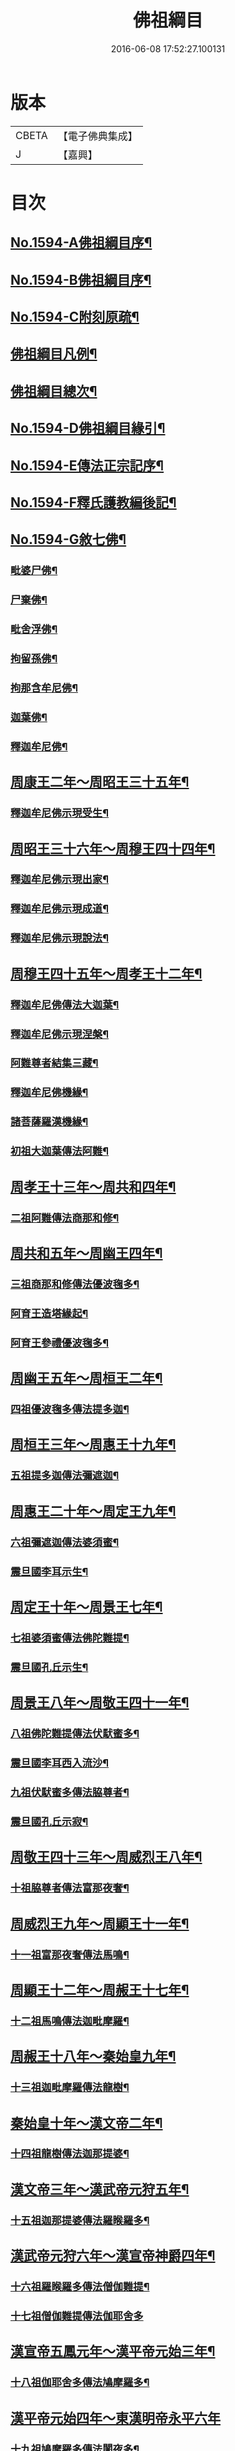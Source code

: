 #+TITLE: 佛祖綱目 
#+DATE: 2016-06-08 17:52:27.100131

* 版本
 |     CBETA|【電子佛典集成】|
 |         J|【嘉興】    |

* 目次
** [[file:KR6r0103_001.txt::001-0555a1][No.1594-A佛祖綱目序¶]]
** [[file:KR6r0103_001.txt::001-0555b17][No.1594-B佛祖綱目序¶]]
** [[file:KR6r0103_001.txt::001-0556a3][No.1594-C附刻原疏¶]]
** [[file:KR6r0103_001.txt::001-0556c2][佛祖綱目凡例¶]]
** [[file:KR6r0103_001.txt::001-0557c2][佛祖綱目總次¶]]
** [[file:KR6r0103_001.txt::001-0558a1][No.1594-D佛祖綱目緣引¶]]
** [[file:KR6r0103_001.txt::001-0558b1][No.1594-E傳法正宗記序¶]]
** [[file:KR6r0103_001.txt::001-0558c18][No.1594-F釋氏護教編後記¶]]
** [[file:KR6r0103_001.txt::001-0560b1][No.1594-G敘七佛¶]]
*** [[file:KR6r0103_001.txt::001-0560b7][毗婆尸佛¶]]
*** [[file:KR6r0103_001.txt::001-0560b14][尸棄佛¶]]
*** [[file:KR6r0103_001.txt::001-0560b20][毗舍浮佛¶]]
*** [[file:KR6r0103_001.txt::001-0560c6][拘留孫佛¶]]
*** [[file:KR6r0103_001.txt::001-0560c12][拘那含牟尼佛¶]]
*** [[file:KR6r0103_001.txt::001-0560c18][迦葉佛¶]]
*** [[file:KR6r0103_001.txt::001-0560c24][釋迦牟尼佛¶]]
** [[file:KR6r0103_001.txt::001-0561b4][周康王二年～周昭王三十五年¶]]
*** [[file:KR6r0103_001.txt::001-0561b12][釋迦牟尼佛示現受生¶]]
** [[file:KR6r0103_002.txt::002-0562a18][周昭王三十六年～周穆王四十四年¶]]
*** [[file:KR6r0103_002.txt::002-0562a19][釋迦牟尼佛示現出家¶]]
*** [[file:KR6r0103_002.txt::002-0563a11][釋迦牟尼佛示現成道¶]]
*** [[file:KR6r0103_002.txt::002-0563b2][釋迦牟尼佛示現說法¶]]
** [[file:KR6r0103_003.txt::003-0565b4][周穆王四十五年～周孝王十二年¶]]
*** [[file:KR6r0103_003.txt::003-0565b8][釋迦牟尼佛傳法大迦葉¶]]
*** [[file:KR6r0103_003.txt::003-0565b18][釋迦牟尼佛示現涅槃¶]]
*** [[file:KR6r0103_003.txt::003-0566a13][阿難尊者結集三藏¶]]
*** [[file:KR6r0103_003.txt::003-0566b9][釋迦牟尼佛機緣¶]]
*** [[file:KR6r0103_003.txt::003-0568b5][諸菩薩羅漢機緣¶]]
*** [[file:KR6r0103_003.txt::003-0569b2][初祖大迦葉傳法阿難¶]]
** [[file:KR6r0103_004.txt::004-0569c9][周孝王十三年～周共和四年¶]]
*** [[file:KR6r0103_004.txt::004-0569c10][二祖阿難傳法商那和修¶]]
** [[file:KR6r0103_005.txt::005-0570c4][周共和五年～周幽王四年¶]]
*** [[file:KR6r0103_005.txt::005-0570c5][三祖商那和修傳法優波毱多¶]]
*** [[file:KR6r0103_005.txt::005-0571a14][阿育王造塔緣起¶]]
*** [[file:KR6r0103_005.txt::005-0571c20][阿育王參禮優波毱多¶]]
** [[file:KR6r0103_006.txt::006-0572b4][周幽王五年～周桓王二年¶]]
*** [[file:KR6r0103_006.txt::006-0572b5][四祖優波毱多傳法提多迦¶]]
** [[file:KR6r0103_007.txt::007-0573a5][周桓王三年～周惠王十九年¶]]
*** [[file:KR6r0103_007.txt::007-0573a9][五祖提多迦傳法彌遮迦¶]]
** [[file:KR6r0103_008.txt::008-0573b16][周惠王二十年～周定王九年¶]]
*** [[file:KR6r0103_008.txt::008-0573b17][六祖彌遮迦傳法婆須蜜¶]]
*** [[file:KR6r0103_008.txt::008-0573c19][震旦國李耳示生¶]]
** [[file:KR6r0103_009.txt::009-0574a6][周定王十年～周景王七年¶]]
*** [[file:KR6r0103_009.txt::009-0574a7][七祖婆須蜜傳法佛陀難提¶]]
*** [[file:KR6r0103_009.txt::009-0574b4][震旦國孔丘示生¶]]
** [[file:KR6r0103_010.txt::010-0574b19][周景王八年～周敬王四十一年¶]]
*** [[file:KR6r0103_010.txt::010-0574b20][八祖佛陀難提傳法伏䭾蜜多¶]]
*** [[file:KR6r0103_010.txt::010-0574c21][震旦國李耳西入流沙¶]]
*** [[file:KR6r0103_010.txt::010-0575a5][九祖伏䭾蜜多傳法脇尊者¶]]
*** [[file:KR6r0103_010.txt::010-0575a16][震旦國孔丘示寂¶]]
** [[file:KR6r0103_011.txt::011-0575c6][周敬王四十三年～周威烈王八年¶]]
*** [[file:KR6r0103_011.txt::011-0575c7][十祖脇尊者傳法富那夜奢¶]]
** [[file:KR6r0103_012.txt::012-0576b4][周威烈王九年～周顯王十一年¶]]
*** [[file:KR6r0103_012.txt::012-0576b5][十一祖富那夜奢傳法馬鳴¶]]
** [[file:KR6r0103_013.txt::013-0576c13][周顯王十二年～周赧王十七年¶]]
*** [[file:KR6r0103_013.txt::013-0576c14][十二祖馬鳴傳法迦毗摩羅¶]]
** [[file:KR6r0103_014.txt::014-0577b4][周赧王十八年～秦始皇九年¶]]
*** [[file:KR6r0103_014.txt::014-0577b7][十三祖迦毗摩羅傳法龍樹¶]]
** [[file:KR6r0103_015.txt::015-0578a17][秦始皇十年～漢文帝二年¶]]
*** [[file:KR6r0103_015.txt::015-0578b4][十四祖龍樹傳法迦那提婆¶]]
** [[file:KR6r0103_016.txt::016-0578c13][漢文帝三年～漢武帝元狩五年¶]]
*** [[file:KR6r0103_016.txt::016-0578c14][十五祖迦那提婆傳法羅睺羅多¶]]
** [[file:KR6r0103_017.txt::017-0579c4][漢武帝元狩六年～漢宣帝神爵四年¶]]
*** [[file:KR6r0103_017.txt::017-0579c5][十六祖羅睺羅多傳法僧伽難提¶]]
*** [[file:KR6r0103_017.txt::017-0580a24][十七祖僧伽難提傳法伽耶舍多]]
** [[file:KR6r0103_018.txt::018-0580c9][漢宣帝五鳳元年～漢平帝元始三年¶]]
*** [[file:KR6r0103_018.txt::018-0580c15][十八祖伽耶舍多傳法鳩摩羅多¶]]
** [[file:KR6r0103_019.txt::019-0581a18][漢平帝元始四年～東漢明帝永平六年]]
*** [[file:KR6r0103_019.txt::019-0581b2][十九祖鳩摩羅多傳法闍夜多¶]]
** [[file:KR6r0103_020.txt::020-0582a7][漢明帝永平七年～漢安帝延光二年¶]]
*** [[file:KR6r0103_020.txt::020-0582a9][天竺沙門攝摩騰竺法蘭至洛陽¶]]
*** [[file:KR6r0103_020.txt::020-0582b23][二十祖闍夜多傳法婆修盤頭¶]]
*** [[file:KR6r0103_020.txt::020-0583a3][二十一祖婆修盤頭傳法摩拏羅¶]]
** [[file:KR6r0103_021.txt::021-0583b12][漢安帝延光三年～漢靈帝光和六年¶]]
*** [[file:KR6r0103_021.txt::021-0583c8][二十二祖摩拏羅傳法[鴳-女+隹]勒那¶]]
** [[file:KR6r0103_022.txt::022-0584b4][漢靈帝中平元年～漢後主延熈六年。魏正始四年。吳赤烏六年¶]]
*** [[file:KR6r0103_022.txt::022-0584b16][二十三祖[鴳-女+隹]勒那傳法師子比丘¶]]
*** [[file:KR6r0103_022.txt::022-0585a8][三藏康僧會行化至吳¶]]
** [[file:KR6r0103_023.txt::023-0585b9][漢後主延熈七年。魏正始五年。吳赤烏七年～晉惠帝大安二年¶]]
*** [[file:KR6r0103_023.txt::023-0585b13][二十四祖師子比丘傳法婆舍斯多¶]]
*** [[file:KR6r0103_023.txt::023-0586a10][二十四祖師子尊者示寂¶]]
*** [[file:KR6r0103_023.txt::023-0586a23][三藏僧會諫毀佛寺¶]]
** [[file:KR6r0103_024.txt::024-0586b20][晉惠帝永興元年～晉哀帝興寧元年¶]]
*** [[file:KR6r0103_024.txt::024-0586b21][天竺佛圖澄至洛陽¶]]
*** [[file:KR6r0103_024.txt::024-0586b38][二十五祖婆舍斯多傳法不如蜜多¶]]
*** [[file:KR6r0103_024.txt::024-0587b22][佛圖澄尊者入寂¶]]
** [[file:KR6r0103_025.txt::025-0588a4][晉哀帝興寧二年～宋文帝景平元年¶]]
*** [[file:KR6r0103_025.txt::025-0588a7][支遁法師隱居剡山¶]]
*** [[file:KR6r0103_025.txt::025-0588a19][道安法師至長安¶]]
*** [[file:KR6r0103_025.txt::025-0588b9][慧遠法師住廬山¶]]
*** [[file:KR6r0103_025.txt::025-0588c3][二十六祖不如蜜多傳法般若多羅¶]]
*** [[file:KR6r0103_025.txt::025-0589a10][道安法師入寂¶]]
*** [[file:KR6r0103_025.txt::025-0589a21][慧遠法師結蓮社¶]]
*** [[file:KR6r0103_025.txt::025-0589c4][鳩摩羅什法師至長安¶]]
*** [[file:KR6r0103_025.txt::025-0590a3][慧遠法師著法性等論¶]]
*** [[file:KR6r0103_025.txt::025-0590a17][天竺佛䭾䟦陀至關中¶]]
*** [[file:KR6r0103_025.txt::025-0590b10][天竺佛陀耶舍至關中¶]]
*** [[file:KR6r0103_025.txt::025-0590b23][陶潛居士謁慧遠大師¶]]
*** [[file:KR6r0103_025.txt::025-0590c7][遺民居士劉程之示生淨土¶]]
*** [[file:KR6r0103_025.txt::025-0591b7][慧持法師入寂¶]]
*** [[file:KR6r0103_025.txt::025-0591b13][鳩摩羅什法師示寂¶]]
*** [[file:KR6r0103_025.txt::025-0591c6][慧永法師往生淨土¶]]
*** [[file:KR6r0103_025.txt::025-0591c13][慧遠法師示生淨土¶]]
** [[file:KR6r0103_026.txt::026-0592a13][宋文帝元嘉元年～齊武帝永明元年¶]]
*** [[file:KR6r0103_026.txt::026-0592a15][曇順法師往生淨土¶]]
*** [[file:KR6r0103_026.txt::026-0592a18][杯渡尊者入寂¶]]
*** [[file:KR6r0103_026.txt::026-0593a24][天竺求那䟦摩至金陵]]
*** [[file:KR6r0103_026.txt::026-0593b19][道生法師至金陵¶]]
*** [[file:KR6r0103_026.txt::026-0593c9][道生法師入寂¶]]
*** [[file:KR6r0103_026.txt::026-0593c13][道昺法師往生淨土¶]]
*** [[file:KR6r0103_026.txt::026-0593c17][僧叡法師往生淨土¶]]
*** [[file:KR6r0103_026.txt::026-0593c22][玄高法師入寂¶]]
*** [[file:KR6r0103_026.txt::026-0594a16][二十七祖般若多羅傳法菩提達磨¶]]
*** [[file:KR6r0103_026.txt::026-0594b22][二十八祖菩提達磨說法南印度¶]]
** [[file:KR6r0103_027.txt::027-0595b15][齊武帝永明二年～梁武帝大同九年¶]]
*** [[file:KR6r0103_027.txt::027-0595b17][寶誌大士說法王宮¶]]
*** [[file:KR6r0103_027.txt::027-0596a3][寶誌大士示寂¶]]
*** [[file:KR6r0103_027.txt::027-0596c6][慧約法師說戒王宮¶]]
*** [[file:KR6r0103_027.txt::027-0596c14][傅大士隱居雙林¶]]
*** [[file:KR6r0103_027.txt::027-0597a2][二十八祖菩提達磨至震旦國¶]]
*** [[file:KR6r0103_027.txt::027-0597c11][菩提達磨至金陵¶]]
*** [[file:KR6r0103_027.txt::027-0597c19][千歲寶掌和尚參菩提達磨¶]]
*** [[file:KR6r0103_027.txt::027-0598a4][初祖菩提達磨至少林¶]]
*** [[file:KR6r0103_027.txt::027-0598a8][初祖菩提達磨傳法慧可¶]]
*** [[file:KR6r0103_027.txt::027-0598b7][傅大士設大會¶]]
*** [[file:KR6r0103_027.txt::027-0598b13][初祖菩提達磨示寂¶]]
*** [[file:KR6r0103_027.txt::027-0599a16][梁武帝問道傅大士¶]]
*** [[file:KR6r0103_027.txt::027-0599a21][梁慧約法師入寂¶]]
*** [[file:KR6r0103_027.txt::027-0599b3][傅大士說法王宮¶]]
*** [[file:KR6r0103_027.txt::027-0599b13][曇鸞法師往生淨土¶]]
** [[file:KR6r0103_028.txt::028-0599c4][梁武帝大同十年～隋文帝仁壽三年¶]]
*** [[file:KR6r0103_028.txt::028-0599c9][傅大士設大法會¶]]
*** [[file:KR6r0103_028.txt::028-0600b7][慧聞大師發明心觀¶]]
*** [[file:KR6r0103_028.txt::028-0600b10][傅大士供養三寶¶]]
*** [[file:KR6r0103_028.txt::028-0600b14][慧思參慧聞大師¶]]
*** [[file:KR6r0103_028.txt::028-0600c13][智覬參慧思大師¶]]
*** [[file:KR6r0103_028.txt::028-0601a3][二祖慧可傳法僧璨¶]]
*** [[file:KR6r0103_028.txt::028-0601b23][慧思大師住南嶽¶]]
*** [[file:KR6r0103_028.txt::028-0601c23][善慧傅大士示寂¶]]
*** [[file:KR6r0103_028.txt::028-0602a19][三祖僧璨隱皖公山¶]]
*** [[file:KR6r0103_028.txt::028-0602a24][靜藹法師隱太乙山¶]]
*** [[file:KR6r0103_028.txt::028-0602b12][智覬大師隱天台山¶]]
*** [[file:KR6r0103_028.txt::028-0602c2][慧思大師入寂¶]]
*** [[file:KR6r0103_028.txt::028-0602c11][開皇元年復興佛教¶]]
*** [[file:KR6r0103_028.txt::028-0603a4][灌頂參智覬大師¶]]
*** [[file:KR6r0103_028.txt::028-0603a9][道信參三祖僧璨¶]]
*** [[file:KR6r0103_028.txt::028-0603a16][二祖慧可示寂¶]]
*** [[file:KR6r0103_028.txt::028-0603b2][智覬大師說法玉泉¶]]
*** [[file:KR6r0103_028.txt::028-0603b16][智顗大師示寂¶]]
*** [[file:KR6r0103_028.txt::028-0603c3][三祖僧璨傳法道信¶]]
** [[file:KR6r0103_029.txt::029-0603c14][隋文帝仁壽四年～唐高宗龍朔三年¶]]
*** [[file:KR6r0103_029.txt::029-0603c17][三祖僧璨隱居羅浮山¶]]
*** [[file:KR6r0103_029.txt::029-0604b11][三祖僧璨示寂¶]]
*** [[file:KR6r0103_029.txt::029-0604b19][四祖道信開法破頭山¶]]
*** [[file:KR6r0103_029.txt::029-0604b24][道綽法師往生淨土¶]]
*** [[file:KR6r0103_029.txt::029-0604c23][四祖道信傳法法融¶]]
*** [[file:KR6r0103_029.txt::029-0605b20][灌頂法師往生淨土¶]]
*** [[file:KR6r0103_029.txt::029-0605c24][六祖惠能示生]]
*** [[file:KR6r0103_029.txt::029-0606a7][法順大師示寂¶]]
*** [[file:KR6r0103_029.txt::029-0606b2][法融禪師傳法智巖¶]]
*** [[file:KR6r0103_029.txt::029-0606b16][四祖道信傳法弘忍¶]]
*** [[file:KR6r0103_029.txt::029-0606c2][玄奘法師譯經¶]]
*** [[file:KR6r0103_029.txt::029-0607a7][善導大師演說淨土法門¶]]
*** [[file:KR6r0103_029.txt::029-0607a23][道宣律師還終南山¶]]
*** [[file:KR6r0103_029.txt::029-0607b6][四祖道信示寂¶]]
*** [[file:KR6r0103_029.txt::029-0607b12][法融禪師講大般若經¶]]
*** [[file:KR6r0103_029.txt::029-0608b5][慧寬大師示寂¶]]
*** [[file:KR6r0103_029.txt::029-0608b24][窺基法師參譯經論¶]]
*** [[file:KR6r0103_029.txt::029-0608c12][牛頭山法融禪師入寂¶]]
*** [[file:KR6r0103_029.txt::029-0608c18][千歲寶掌和尚入寂¶]]
*** [[file:KR6r0103_029.txt::029-0609a5][五祖弘忍傳法惠能¶]]
*** [[file:KR6r0103_029.txt::029-0609c9][善導大師示生淨土¶]]
** [[file:KR6r0103_030.txt::030-0610a4][唐高宗麟德元年～唐玄宗開元十一年¶]]
*** [[file:KR6r0103_030.txt::030-0610a5][慧安禪師隱終南山¶]]
*** [[file:KR6r0103_030.txt::030-0610b6][道宣律師入寂¶]]
*** [[file:KR6r0103_030.txt::030-0610b13][僧伽大士示現泗州¶]]
*** [[file:KR6r0103_030.txt::030-0610b19][萬回示現王宮¶]]
*** [[file:KR6r0103_030.txt::030-0610c5][台宗智威住軒轅¶]]
*** [[file:KR6r0103_030.txt::030-0610c11][五祖弘忍示寂¶]]
*** [[file:KR6r0103_030.txt::030-0610c14][六祖惠能示出世¶]]
*** [[file:KR6r0103_030.txt::030-0611b8][六祖惠能開法曹溪¶]]
*** [[file:KR6r0103_030.txt::030-0611b13][智巖禪師入寂¶]]
*** [[file:KR6r0103_030.txt::030-0611b17][法華智威入寂¶]]
*** [[file:KR6r0103_030.txt::030-0611b23][慧安禪師傳法元珪¶]]
*** [[file:KR6r0103_030.txt::030-0611c11][智隍參六祖惠能¶]]
*** [[file:KR6r0103_030.txt::030-0612b3][慧方禪師歸茅山¶]]
*** [[file:KR6r0103_030.txt::030-0612b8][懷讓禪師示出家¶]]
*** [[file:KR6r0103_030.txt::030-0612b17][仁儉禪師說法王宮¶]]
*** [[file:KR6r0103_030.txt::030-0612c3][實义難提譯大華嚴經¶]]
*** [[file:KR6r0103_030.txt::030-0613a2][六祖惠能傳法懷讓¶]]
*** [[file:KR6r0103_030.txt::030-0613a11][賢首法藏講新華嚴經¶]]
*** [[file:KR6r0103_030.txt::030-0613b6][牛頭山法持禪師入寂¶]]
*** [[file:KR6r0103_030.txt::030-0613b10][六祖惠能說法¶]]
*** [[file:KR6r0103_030.txt::030-0613c2][神秀禪師入寂¶]]
*** [[file:KR6r0103_030.txt::030-0614a6][元珪禪師為嵩神說法¶]]
*** [[file:KR6r0103_030.txt::030-0615a22][懷讓禪師開法南嶽¶]]
*** [[file:KR6r0103_030.txt::030-0615a24][六祖惠能示寂¶]]
*** [[file:KR6r0103_030.txt::030-0615c9][懷讓禪師傳法馬節道一¶]]
*** [[file:KR6r0103_030.txt::030-0617b21][嵩嶽元珪禪師入寂¶]]
*** [[file:KR6r0103_030.txt::030-0617b24][慧忠禪師住南陽白崖山¶]]
*** [[file:KR6r0103_030.txt::030-0617c7][法欽參玄素禪師¶]]
*** [[file:KR6r0103_030.txt::030-0617c20][馬祖道一闡化江西¶]]
** [[file:KR6r0103_031.txt::031-0618a5][唐玄宗開元十二年～唐德宗建中四年¶]]
*** [[file:KR6r0103_031.txt::031-0618a6][普寂禪師住唐興寺¶]]
*** [[file:KR6r0103_031.txt::031-0618a9][牛頭山智威禪師入寂¶]]
*** [[file:KR6r0103_031.txt::031-0618b6][普寂禪師入寂¶]]
*** [[file:KR6r0103_031.txt::031-0618b13][行思禪師傳法希遷¶]]
*** [[file:KR6r0103_031.txt::031-0618c5][青原行思禪師入寂¶]]
*** [[file:KR6r0103_031.txt::031-0618c7][懷玉法師往生淨土¶]]
*** [[file:KR6r0103_031.txt::031-0618c20][希遷禪師開法石頭¶]]
*** [[file:KR6r0103_031.txt::031-0619a10][楊庭光參本淨禪師¶]]
*** [[file:KR6r0103_031.txt::031-0619a21][本淨禪師說法內道場¶]]
*** [[file:KR6r0103_031.txt::031-0619b16][南嶽懷讓禪師示寂¶]]
*** [[file:KR6r0103_031.txt::031-0619b24][神會禪師著顯宗記¶]]
*** [[file:KR6r0103_031.txt::031-0620a9][[鴳-女+隹]林玄素禪師入寂¶]]
*** [[file:KR6r0103_031.txt::031-0620a15][左溪玄朗法師入寂¶]]
*** [[file:KR6r0103_031.txt::031-0620b15][崇慧住天柱山¶]]
*** [[file:KR6r0103_031.txt::031-0620b23][荷澤神會禪師入寂¶]]
*** [[file:KR6r0103_031.txt::031-0620c7][慧忠禪師說法千福寺¶]]
*** [[file:KR6r0103_031.txt::031-0620c12][希遷禪師著參同契¶]]
*** [[file:KR6r0103_031.txt::031-0621a8][慧忠國師為代宗說法¶]]
*** [[file:KR6r0103_031.txt::031-0621a24][無住禪師為杜鴻漸說法]]
*** [[file:KR6r0103_031.txt::031-0621c2][馬祖道一開法鍾陵¶]]
*** [[file:KR6r0103_031.txt::031-0622c13][徑山法欽禪師至京¶]]
*** [[file:KR6r0103_031.txt::031-0623b16][法欽禪師還徑山¶]]
*** [[file:KR6r0103_031.txt::031-0623c11][馬祖道一傳法道悟¶]]
*** [[file:KR6r0103_031.txt::031-0623c18][天然參馬祖道一¶]]
*** [[file:KR6r0103_031.txt::031-0624a24][法照大師往生淨土¶]]
*** [[file:KR6r0103_031.txt::031-0624b20][惟儼參希遷禪師¶]]
*** [[file:KR6r0103_031.txt::031-0624c22][惟儼還石頭¶]]
*** [[file:KR6r0103_031.txt::031-0625a19][馬祖道一傳法懷海¶]]
*** [[file:KR6r0103_031.txt::031-0625c19][馬祖道一傳法無業¶]]
** [[file:KR6r0103_032.txt::032-0626b4][唐德宗興元元年～唐武宗會昌三年¶]]
*** [[file:KR6r0103_032.txt::032-0626b5][懷海禪師開法百丈¶]]
*** [[file:KR6r0103_032.txt::032-0626b19][明瓚禪師說法衡嶽]]
*** [[file:KR6r0103_032.txt::032-0627a6][湛然法師入寂¶]]
*** [[file:KR6r0103_032.txt::032-0627a13][居士龐蘊參希遷禪師¶]]
*** [[file:KR6r0103_032.txt::032-0627a23][法常禪師住大梅¶]]
*** [[file:KR6r0103_032.txt::032-0627b11][惟儼禪師住藥山¶]]
*** [[file:KR6r0103_032.txt::032-0627b24][靈默禪師住五洩]]
*** [[file:KR6r0103_032.txt::032-0627c8][馬祖道一傳法龐蘊¶]]
*** [[file:KR6r0103_032.txt::032-0628a2][曇藏禪師隱居衡嶽¶]]
*** [[file:KR6r0103_032.txt::032-0628a13][隱士李源訪比丘圓澤¶]]
*** [[file:KR6r0103_032.txt::032-0628b8][梁肅居士修天台止觀論成¶]]
*** [[file:KR6r0103_032.txt::032-0629a2][馬祖道一禪師示寂¶]]
*** [[file:KR6r0103_032.txt::032-0629a9][懷海禪師傳法希運¶]]
*** [[file:KR6r0103_032.txt::032-0629b15][崇信參天王道悟禪師¶]]
*** [[file:KR6r0103_032.txt::032-0629c9][智常禪師開法歸宗¶]]
*** [[file:KR6r0103_032.txt::032-0630a8][石頭希遷禪師示寂¶]]
*** [[file:KR6r0103_032.txt::032-0630b2][智藏禪師住西堂¶]]
*** [[file:KR6r0103_032.txt::032-0630b12][徑山法欽禪師示寂¶]]
*** [[file:KR6r0103_032.txt::032-0630b24][百丈懷海傳法靈祐¶]]
*** [[file:KR6r0103_032.txt::032-0630c17][無業禪師閱大藏¶]]
*** [[file:KR6r0103_032.txt::032-0630c23][普願禪師開法南泉¶]]
*** [[file:KR6r0103_032.txt::032-0631a15][普願禪師傳法從諗¶]]
*** [[file:KR6r0103_032.txt::032-0631c24][寶積禪師說法盤山¶]]
*** [[file:KR6r0103_032.txt::032-0632a17][慧寂參應真禪師¶]]
*** [[file:KR6r0103_032.txt::032-0632b9][慧寂謁洪恩禪師¶]]
*** [[file:KR6r0103_032.txt::032-0632c3][無業禪師住汾州西河¶]]
*** [[file:KR6r0103_032.txt::032-0633a22][盤山寶積禪師入寂¶]]
*** [[file:KR6r0103_032.txt::032-0633b3][澄觀國師說心要¶]]
*** [[file:KR6r0103_032.txt::032-0633c7][豐干寒山拾得示現天台¶]]
*** [[file:KR6r0103_032.txt::032-0634b22][曇晟參惟儼禪師¶]]
*** [[file:KR6r0103_032.txt::032-0634c11][宗智參惟儼禪師¶]]
*** [[file:KR6r0103_032.txt::032-0635a10][高沙彌參惟儼禪師¶]]
*** [[file:KR6r0103_032.txt::032-0635b4][佛光如滿禪師說法王宮¶]]
*** [[file:KR6r0103_032.txt::032-0635b21][惟則禪師說法佛窟¶]]
*** [[file:KR6r0103_032.txt::032-0636a4][天然禪師行化洛京¶]]
*** [[file:KR6r0103_032.txt::032-0636a9][大義禪師說法麟德殿¶]]
*** [[file:KR6r0103_032.txt::032-0636b3][天皇寺道悟禪師入寂¶]]
*** [[file:KR6r0103_032.txt::032-0636b11][懷腪禪師住章敬寺¶]]
*** [[file:KR6r0103_032.txt::032-0636b20][靈祐禪師開法溈山¶]]
*** [[file:KR6r0103_032.txt::032-0636c24][靈祐禪師傳法慧寂¶]]
*** [[file:KR6r0103_032.txt::032-0637b10][靈祐禪師傳法智閑¶]]
*** [[file:KR6r0103_032.txt::032-0637c20][惟寬禪師住興善寺¶]]
*** [[file:KR6r0103_032.txt::032-0638b19][于頔居士參道通禪師¶]]
*** [[file:KR6r0103_032.txt::032-0638c3][于頔居士參惟儼禪師¶]]
*** [[file:KR6r0103_032.txt::032-0638c15][惟儼禪師傳法德誠¶]]
*** [[file:KR6r0103_032.txt::032-0638c21][李翱居士參惟儼禪師¶]]
*** [[file:KR6r0103_032.txt::032-0639a7][龐蘊居士寓襄陽鹿門¶]]
*** [[file:KR6r0103_032.txt::032-0639b17][慧寂參如會禪師¶]]
*** [[file:KR6r0103_032.txt::032-0639c6][隱峰禪師到溈山¶]]
*** [[file:KR6r0103_032.txt::032-0639c11][百丈懷海禪師示寂¶]]
*** [[file:KR6r0103_032.txt::032-0640a5][道林禪師傳法會通¶]]
*** [[file:KR6r0103_032.txt::032-0640b4][隱峰禪師入寂¶]]
*** [[file:KR6r0103_032.txt::032-0640b21][觀世音菩薩示現陝西¶]]
*** [[file:KR6r0103_032.txt::032-0640c17][惟寬禪師入寂¶]]
*** [[file:KR6r0103_032.txt::032-0640c20][鵝湖山大義禪師入寂¶]]
*** [[file:KR6r0103_032.txt::032-0640c23][五洩山靈默禪師入寂¶]]
*** [[file:KR6r0103_032.txt::032-0641a6][天王寺道悟禪師入寂¶]]
*** [[file:KR6r0103_032.txt::032-0641a14][韓愈參寶通禪師¶]]
*** [[file:KR6r0103_032.txt::032-0641c3][陽岐山甄叔禪師入寂¶]]
*** [[file:KR6r0103_032.txt::032-0641c9][天然禪師住丹霞山¶]]
*** [[file:KR6r0103_032.txt::032-0641c16][希運禪師開法黃檗山¶]]
*** [[file:KR6r0103_032.txt::032-0642a10][汾州無業禪師入寂¶]]
*** [[file:KR6r0103_032.txt::032-0642a24][宣鑒參崇信禪師]]
*** [[file:KR6r0103_032.txt::032-0642b15][白居易居士參道林禪師¶]]
*** [[file:KR6r0103_032.txt::032-0642c2][希運禪師傳法道明¶]]
*** [[file:KR6r0103_032.txt::032-0642c10][崇信禪師傳法宣鑒¶]]
*** [[file:KR6r0103_032.txt::032-0642c19][東寺如會禪師入寂¶]]
*** [[file:KR6r0103_032.txt::032-0642c24][宣鑒謁靈祐禪師]]
*** [[file:KR6r0103_032.txt::032-0643a9][鳥窠道林禪師入寂¶]]
*** [[file:KR6r0103_032.txt::032-0643a12][丹霞天然禪師入寂¶]]
*** [[file:KR6r0103_032.txt::032-0643a18][神贊禪師住古靈¶]]
*** [[file:KR6r0103_032.txt::032-0643b11][希運禪師傳法義玄¶]]
*** [[file:KR6r0103_032.txt::032-0643c14][圭峰宗密禪師至京¶]]
*** [[file:KR6r0103_032.txt::032-0643c24][善信禪師入寂¶]]
*** [[file:KR6r0103_032.txt::032-0644a9][良价參普願禪師¶]]
*** [[file:KR6r0103_032.txt::032-0644a19][良价參龍山¶]]
*** [[file:KR6r0103_032.txt::032-0644b12][藥山惟儼禪師入寂¶]]
*** [[file:KR6r0103_032.txt::032-0644b21][希運禪師記莂義玄¶]]
*** [[file:KR6r0103_032.txt::032-0644c15][善會參德誠禪師¶]]
*** [[file:KR6r0103_032.txt::032-0645b3][慶諸禪師住石霜¶]]
*** [[file:KR6r0103_032.txt::032-0645b17][曇晟禪師傳法良价¶]]
*** [[file:KR6r0103_032.txt::032-0645c23][惟政禪師住聖壽寺¶]]
*** [[file:KR6r0103_032.txt::032-0646a12][普岸禪師結菴平田¶]]
*** [[file:KR6r0103_032.txt::032-0646a22][南泉普願禪師示寂¶]]
*** [[file:KR6r0103_032.txt::032-0646b4][長沙景岑答話¶]]
*** [[file:KR6r0103_032.txt::032-0646b15][道吾宗智禪師入寂¶]]
*** [[file:KR6r0103_032.txt::032-0646b23][仲興參慶諸禪師¶]]
*** [[file:KR6r0103_032.txt::032-0646c20][大達法師端甫入寂¶]]
*** [[file:KR6r0103_032.txt::032-0647a10][利蹤禪師住子湖¶]]
*** [[file:KR6r0103_032.txt::032-0647b4][清凉澄觀國師示寂¶]]
*** [[file:KR6r0103_032.txt::032-0647b15][宗密禪師入寂¶]]
*** [[file:KR6r0103_032.txt::032-0647b19][惟政禪師隱居終南山¶]]
*** [[file:KR6r0103_032.txt::032-0647b21][楚南禪師隱居林谷¶]]
*** [[file:KR6r0103_032.txt::032-0647c5][雲巖曇晟禪師入寂¶]]
*** [[file:KR6r0103_032.txt::032-0647c12][大梅法常禪師入寂¶]]
*** [[file:KR6r0103_032.txt::032-0648a5][智廣禪師隱居巖谷¶]]
*** [[file:KR6r0103_032.txt::032-0648a9][平田普岸禪師入寂¶]]
*** [[file:KR6r0103_032.txt::032-0648a19][惟政禪師入寂¶]]
** [[file:KR6r0103_033.txt::033-0648b4][唐武宗會昌四年～唐昭宗天復三年¶]]
*** [[file:KR6r0103_033.txt::033-0648b5][善道禪師隱居石室¶]]
*** [[file:KR6r0103_033.txt::033-0648c7][慧恭參宣鑒禪師¶]]
*** [[file:KR6r0103_033.txt::033-0648c13][慧忠禪師隱居龜洋¶]]
*** [[file:KR6r0103_033.txt::033-0649a2][宣鑒禪師開法德山¶]]
*** [[file:KR6r0103_033.txt::033-0649b4][希運禪師說法宛陵¶]]
*** [[file:KR6r0103_033.txt::033-0649c5][文喜參文殊大士¶]]
*** [[file:KR6r0103_033.txt::033-0649c22][弘辯禪師說法王宮¶]]
*** [[file:KR6r0103_033.txt::033-0650b19][黃檗希運禪師示寂¶]]
*** [[file:KR6r0103_033.txt::033-0650b22][寰中禪師復僧相¶]]
*** [[file:KR6r0103_033.txt::033-0650c4][溈山靈祐禪師示寂¶]]
*** [[file:KR6r0103_033.txt::033-0651b6][義玄禪師開法臨濟¶]]
*** [[file:KR6r0103_033.txt::033-0653c2][從諗禪師住趙州¶]]
*** [[file:KR6r0103_033.txt::033-0654b8][良价禪師開法洞山¶]]
*** [[file:KR6r0103_033.txt::033-0655a9][普化禪師示寂¶]]
*** [[file:KR6r0103_033.txt::033-0655a23][慧寂禪師開法仰山¶]]
*** [[file:KR6r0103_033.txt::033-0656a19][大慈山寰中禪師入寂¶]]
*** [[file:KR6r0103_033.txt::033-0656b24][道膺禪師住雲居¶]]
*** [[file:KR6r0103_033.txt::033-0657a21][全奯禪師住鄂州巖頭¶]]
*** [[file:KR6r0103_033.txt::033-0657b16][智廣禪師居九座山¶]]
*** [[file:KR6r0103_033.txt::033-0657c4][德山宣鑒禪師示寂¶]]
*** [[file:KR6r0103_033.txt::033-0657c9][鑒宗禪師入寂¶]]
*** [[file:KR6r0103_033.txt::033-0658b19][楚南禪師住千頃¶]]
*** [[file:KR6r0103_033.txt::033-0658c2][臨濟義玄禪師示寂¶]]
*** [[file:KR6r0103_033.txt::033-0659a3][良价禪師傳法本寂¶]]
*** [[file:KR6r0103_033.txt::033-0659b24][慶諸禪師復住石霜¶]]
*** [[file:KR6r0103_033.txt::033-0659c5][洞山良价禪師示寂¶]]
*** [[file:KR6r0103_033.txt::033-0659c22][本寂禪師開法曹山¶]]
*** [[file:KR6r0103_033.txt::033-0660b24][善會禪師開法夾山¶]]
*** [[file:KR6r0103_033.txt::033-0660c19][慧然禪師開法三聖¶]]
*** [[file:KR6r0103_033.txt::033-0661a11][義存禪師傳法文偃¶]]
*** [[file:KR6r0103_033.txt::033-0661b3][存獎禪師開法興化¶]]
*** [[file:KR6r0103_033.txt::033-0661c12][本空參道膺禪師¶]]
*** [[file:KR6r0103_033.txt::033-0662a2][師備禪師開法玄沙¶]]
*** [[file:KR6r0103_033.txt::033-0662c24][睦州道明禪師入寂¶]]
*** [[file:KR6r0103_033.txt::033-0663a24][本空謁善會禪師¶]]
*** [[file:KR6r0103_033.txt::033-0663c23][子湖利蹤禪師入寂¶]]
*** [[file:KR6r0103_033.txt::033-0664a11][文喜禪師住仁王¶]]
*** [[file:KR6r0103_033.txt::033-0664c16][慶諸禪師傳法傳法普聞¶]]
*** [[file:KR6r0103_033.txt::033-0665b4][大安禪師入寂¶]]
*** [[file:KR6r0103_033.txt::033-0665c9][元安禪師住洛浦¶]]
*** [[file:KR6r0103_033.txt::033-0665c16][巖頭全奯禪師入寂¶]]
*** [[file:KR6r0103_033.txt::033-0666b13][石霜慶諸禪師入寂¶]]
*** [[file:KR6r0103_033.txt::033-0667a23][仰山慧寂禪師示寂¶]]
*** [[file:KR6r0103_033.txt::033-0667b21][光湧遷慧寂塔¶]]
*** [[file:KR6r0103_033.txt::033-0668b9][吳越王賜洪諲號法濟¶]]
*** [[file:KR6r0103_033.txt::033-0668b16][灌溪志閑禪師入寂¶]]
*** [[file:KR6r0103_033.txt::033-0668c8][九峯通玄禪師入寂¶]]
*** [[file:KR6r0103_033.txt::033-0669a13][趙州從諗禪師示寂¶]]
*** [[file:KR6r0103_033.txt::033-0669b12][無著文喜禪師入寂¶]]
*** [[file:KR6r0103_033.txt::033-0669b17][曹山本寂禪師示寂¶]]
*** [[file:KR6r0103_033.txt::033-0669c6][雲居道膺禪師入寂¶]]
*** [[file:KR6r0103_033.txt::033-0670a7][義存師備說法王宮¶]]
** [[file:KR6r0103_034.txt::034-0670a19][唐昭宗天祐元年～宋太祖乾德元年¶]]
*** [[file:KR6r0103_034.txt::034-0670a25][布袋和尚示現明州¶]]
*** [[file:KR6r0103_034.txt::034-0670c13][光湧禪師住石亭¶]]
*** [[file:KR6r0103_034.txt::034-0670c22][常通禪師入寂¶]]
*** [[file:KR6r0103_034.txt::034-0670c24][幼璋禪師住瑞龍]]
*** [[file:KR6r0103_034.txt::034-0671b20][德謙禪師住明招¶]]
*** [[file:KR6r0103_034.txt::034-0672a24][雪峯義存禪師示寂¶]]
*** [[file:KR6r0103_034.txt::034-0673a16][居遁禪師住龍牙¶]]
*** [[file:KR6r0103_034.txt::034-0673b4][慧棱禪師住長慶¶]]
*** [[file:KR6r0103_034.txt::034-0674a22][智暉禪師住重雲¶]]
*** [[file:KR6r0103_034.txt::034-0674b6][如訥禪師住道場¶]]
*** [[file:KR6r0103_034.txt::034-0674b9][投子山大同禪師入寂¶]]
*** [[file:KR6r0103_034.txt::034-0674b13][神晏禪師住鼓山¶]]
*** [[file:KR6r0103_034.txt::034-0674c15][慧顒禪師開法南院¶]]
*** [[file:KR6r0103_034.txt::034-0675b3][布袋和尚示寂¶]]
*** [[file:KR6r0103_034.txt::034-0675b7][龍湖普聞禪師示寂¶]]
*** [[file:KR6r0103_034.txt::034-0675c20][桂琛禪師住地藏¶]]
*** [[file:KR6r0103_034.txt::034-0676b16][九峯道䖍禪師入寂¶]]
*** [[file:KR6r0103_034.txt::034-0676b20][道怤禪師住龍冊¶]]
*** [[file:KR6r0103_034.txt::034-0676c18][龍牙居遁禪師入寂¶]]
*** [[file:KR6r0103_034.txt::034-0676c23][行修禪師住南山¶]]
*** [[file:KR6r0103_034.txt::034-0677b5][休靜禪師說法王宮¶]]
*** [[file:KR6r0103_034.txt::034-0677b19][興化存獎禪師入寂¶]]
*** [[file:KR6r0103_034.txt::034-0677c15][慧顒禪師傳法延沼¶]]
*** [[file:KR6r0103_034.txt::034-0679a17][桂琛禪師傳法文益¶]]
*** [[file:KR6r0103_034.txt::034-0679c3][瑞龍幻璋禪師入寂¶]]
*** [[file:KR6r0103_034.txt::034-0679c7][常覺禪師住普淨¶]]
*** [[file:KR6r0103_034.txt::034-0680a24][文偃禪師住靈樹¶]]
*** [[file:KR6r0103_034.txt::034-0680b22][延沼禪師住風穴¶]]
*** [[file:KR6r0103_034.txt::034-0680c3][長慶慧稜禪師入寂¶]]
*** [[file:KR6r0103_034.txt::034-0680c13][福州大章山契如菴主入寂¶]]
*** [[file:KR6r0103_034.txt::034-0680c23][文偃禪師開法雲門¶]]
*** [[file:KR6r0103_034.txt::034-0682c17][文益禪師住崇壽¶]]
*** [[file:KR6r0103_034.txt::034-0683a9][延沼禪師開法風穴¶]]
*** [[file:KR6r0103_034.txt::034-0684a17][石亭光湧禪師入寂¶]]
*** [[file:KR6r0103_034.txt::034-0684b13][文益禪師開法清涼¶]]
*** [[file:KR6r0103_034.txt::034-0684c20][緣德禪師住圓通¶]]
*** [[file:KR6r0103_034.txt::034-0685a5][泰欽參文益禪師¶]]
*** [[file:KR6r0103_034.txt::034-0685c21][志逢參德韶禪師¶]]
*** [[file:KR6r0103_034.txt::034-0686a10][鼓山神宴禪師入寂¶]]
*** [[file:KR6r0103_034.txt::034-0686a12][明招德謙禪師入寂¶]]
*** [[file:KR6r0103_034.txt::034-0686a24][文偃禪師王宮說法]]
*** [[file:KR6r0103_034.txt::034-0687a21][雲門文偃禪師示寂¶]]
*** [[file:KR6r0103_034.txt::034-0687c7][長耳行修禪師示寂¶]]
*** [[file:KR6r0103_034.txt::034-0687c24][道潛禪師王宮說法¶]]
*** [[file:KR6r0103_034.txt::034-0688a16][南院慧顒禪師示寂¶]]
*** [[file:KR6r0103_034.txt::034-0688b5][道潛禪師住永明¶]]
*** [[file:KR6r0103_034.txt::034-0688b8][重雲智暉禪師入寂¶]]
*** [[file:KR6r0103_034.txt::034-0688b17][清凉文益禪師示寂¶]]
*** [[file:KR6r0103_034.txt::034-0688c23][吉州禾山無殷禪師入寂¶]]
*** [[file:KR6r0103_034.txt::034-0689a4][永明道潛禪師入寂¶]]
*** [[file:KR6r0103_034.txt::034-0689a8][延壽禪師住永明¶]]
** [[file:KR6r0103_035.txt::035-0689c4][宋太祖乾德二年～宋仁宗天聖元年¶]]
*** [[file:KR6r0103_035.txt::035-0689c7][光祚禪師住智門¶]]
*** [[file:KR6r0103_035.txt::035-0690a23][惟善禪師住福昌¶]]
*** [[file:KR6r0103_035.txt::035-0690b3][志逢禪師住普門¶]]
*** [[file:KR6r0103_035.txt::035-0690b11][延沼禪師傳法省念¶]]
*** [[file:KR6r0103_035.txt::035-0690c16][德韶國師示寂¶]]
*** [[file:KR6r0103_035.txt::035-0691a14][道詮禪師住九峰¶]]
*** [[file:KR6r0103_035.txt::035-0691a24][風穴延沼禪師示寂]]
*** [[file:KR6r0103_035.txt::035-0691b9][永安禪師入寂¶]]
*** [[file:KR6r0103_035.txt::035-0691b15][省念禪師開法首山¶]]
*** [[file:KR6r0103_035.txt::035-0691c4][永明延壽禪師示生淨土¶]]
*** [[file:KR6r0103_035.txt::035-0691c18][竟欽禪師入寂¶]]
*** [[file:KR6r0103_035.txt::035-0692a9][道齊禪師住雲居¶]]
*** [[file:KR6r0103_035.txt::035-0692b4][自嚴尊者住黃石巖¶]]
*** [[file:KR6r0103_035.txt::035-0692b13][省念禪師傳法善昭¶]]
*** [[file:KR6r0103_035.txt::035-0692c3][志逢禪師入寂¶]]
*** [[file:KR6r0103_035.txt::035-0692c6][省念禪師傳法元璉¶]]
*** [[file:KR6r0103_035.txt::035-0692c19][省念禪師傳法歸省¶]]
*** [[file:KR6r0103_035.txt::035-0693a11][香林院澄遠禪師入寂¶]]
*** [[file:KR6r0103_035.txt::035-0693b4][寶雲義通法師示生淨土¶]]
*** [[file:KR6r0103_035.txt::035-0693b17][省念禪師傳法智嵩¶]]
*** [[file:KR6r0103_035.txt::035-0693c6][烏巨儀宴禪師入寂¶]]
*** [[file:KR6r0103_035.txt::035-0694a13][洞山守初禪師入寂¶]]
*** [[file:KR6r0103_035.txt::035-0694a19][自嚴尊者遊盤古山¶]]
*** [[file:KR6r0103_035.txt::035-0694a23][省念禪師傳法蘊聰¶]]
*** [[file:KR6r0103_035.txt::035-0694b12][清皎禪師入寂¶]]
*** [[file:KR6r0103_035.txt::035-0694b19][首山省念禪師示寂¶]]
*** [[file:KR6r0103_035.txt::035-0694c17][善昭禪師開法汾州¶]]
*** [[file:KR6r0103_035.txt::035-0695c6][上方遇安禪師入寂¶]]
*** [[file:KR6r0103_035.txt::035-0695c24][鄭工部謁善昭禪師¶]]
*** [[file:KR6r0103_035.txt::035-0696a15][雲居道齊禪師入寂¶]]
*** [[file:KR6r0103_035.txt::035-0696b2][警玄禪師住大陽¶]]
*** [[file:KR6r0103_035.txt::035-0696c3][蘊聰禪師住谷隱¶]]
*** [[file:KR6r0103_035.txt::035-0696c13][遵式法師歸天台¶]]
*** [[file:KR6r0103_035.txt::035-0696c20][元璉禪師住廣慧¶]]
*** [[file:KR6r0103_035.txt::035-0697c2][清剖參警玄禪師¶]]
*** [[file:KR6r0103_035.txt::035-0697c17][本先禪師入寂¶]]
*** [[file:KR6r0103_035.txt::035-0697c24][曉聰禪師住洞山]]
*** [[file:KR6r0103_035.txt::035-0698c8][許式居士參曉聰禪師¶]]
*** [[file:KR6r0103_035.txt::035-0699a10][曇頴參蘊聰禪師¶]]
*** [[file:KR6r0103_035.txt::035-0699c13][五祖師戒禪師勘驗齊岳¶]]
*** [[file:KR6r0103_035.txt::035-0699c24][重顯參光祚禪師¶]]
*** [[file:KR6r0103_035.txt::035-0700a15][李端愿居士參曇頴禪師¶]]
*** [[file:KR6r0103_035.txt::035-0700b8][南安自嚴禪師入寂¶]]
*** [[file:KR6r0103_035.txt::035-0700b19][守芝禪師住大愚¶]]
*** [[file:KR6r0103_035.txt::035-0700c14][德聰禪師入寂¶]]
*** [[file:KR6r0103_035.txt::035-0701c17][洪諲禪師說法智度¶]]
*** [[file:KR6r0103_035.txt::035-0702b5][重顯禪師出世翠峰¶]]
*** [[file:KR6r0103_035.txt::035-0703a17][省常法師往生淨土¶]]
*** [[file:KR6r0103_035.txt::035-0703a24][警玄禪師傳法法遠]]
*** [[file:KR6r0103_035.txt::035-0703b12][重顯禪師開法雪竇¶]]
** [[file:KR6r0103_036.txt::036-0704b4][宋仁宗天聖二年～元豐六年¶]]
*** [[file:KR6r0103_036.txt::036-0704b5][楚圓謁洪諲禪師¶]]
*** [[file:KR6r0103_036.txt::036-0704c6][汾州善昭禪師示寂¶]]
*** [[file:KR6r0103_036.txt::036-0704c17][楚圓禪師開法道吾¶]]
*** [[file:KR6r0103_036.txt::036-0705a15][慧覺禪師住瑯琊¶]]
*** [[file:KR6r0103_036.txt::036-0705b13][義懷禪師開法鐵佛¶]]
*** [[file:KR6r0103_036.txt::036-0705c10][大陽警玄禪師入寂¶]]
*** [[file:KR6r0103_036.txt::036-0706a11][守芝禪師開法翠巖¶]]
*** [[file:KR6r0103_036.txt::036-0706c14][守芝禪師傳法文悅¶]]
*** [[file:KR6r0103_036.txt::036-0707a12][法智知禮法師入寂¶]]
*** [[file:KR6r0103_036.txt::036-0707a16][自寶謁曉聰禪師¶]]
*** [[file:KR6r0103_036.txt::036-0707b2][子璿參慧覺禪師¶]]
*** [[file:KR6r0103_036.txt::036-0707c24][楚圓禪師住石霜¶]]
*** [[file:KR6r0103_036.txt::036-0708a14][楚圓禪師傳法方會¶]]
*** [[file:KR6r0103_036.txt::036-0708c3][谷泉禪師住保真¶]]
*** [[file:KR6r0103_036.txt::036-0708c14][五祖師戒禪師入寂¶]]
*** [[file:KR6r0103_036.txt::036-0708c19][楚圓禪師住福嚴¶]]
*** [[file:KR6r0103_036.txt::036-0709b10][楚圓禪師至京師¶]]
*** [[file:KR6r0103_036.txt::036-0710a6][慈明楚圓禪師示寂¶]]
*** [[file:KR6r0103_036.txt::036-0710c5][思廣禪師傳法承皓¶]]
*** [[file:KR6r0103_036.txt::036-0710c9][慧南禪師開法同安¶]]
*** [[file:KR6r0103_036.txt::036-0710c18][薦福承古禪師入寂¶]]
*** [[file:KR6r0103_036.txt::036-0710c22][方會禪師開法雲蓋¶]]
*** [[file:KR6r0103_036.txt::036-0711b3][義懷禪師傳法法秀¶]]
*** [[file:KR6r0103_036.txt::036-0711b23][惟正禪師入寂¶]]
*** [[file:KR6r0103_036.txt::036-0712a24][楊岐方會禪師入寂]]
*** [[file:KR6r0103_036.txt::036-0712b9][懷璉禪師開法淨因¶]]
*** [[file:KR6r0103_036.txt::036-0712c8][慧南禪師得游戲三昧¶]]
*** [[file:KR6r0103_036.txt::036-0713b2][守端禪師開法江州承天寺¶]]
*** [[file:KR6r0103_036.txt::036-0713b4][雪竇重顯禪師入寂¶]]
*** [[file:KR6r0103_036.txt::036-0713c8][守端禪師住圓通¶]]
*** [[file:KR6r0103_036.txt::036-0714a4][慧南禪師住積翠¶]]
*** [[file:KR6r0103_036.txt::036-0714a24][守端禪師開法白雲¶]]
*** [[file:KR6r0103_036.txt::036-0714c22][慧南禪師傳法行偉¶]]
*** [[file:KR6r0103_036.txt::036-0715b20][洪英謁可真禪師¶]]
*** [[file:KR6r0103_036.txt::036-0715b24][慶閑參慧南禪師]]
*** [[file:KR6r0103_036.txt::036-0716a2][達觀曇頴禪師入寂¶]]
*** [[file:KR6r0103_036.txt::036-0716b6][契嵩禪師進傳法正宗記¶]]
*** [[file:KR6r0103_036.txt::036-0717b16][宋仁宗賜傳法正宗記等書入藏¶]]
*** [[file:KR6r0103_036.txt::036-0718b18][元淨法師住天竺¶]]
*** [[file:KR6r0103_036.txt::036-0718c6][法遠禪師退居會聖巖¶]]
*** [[file:KR6r0103_036.txt::036-0719a24][守端禪師傳法法演]]
*** [[file:KR6r0103_036.txt::036-0719c13][惟勝禪師住黃檗¶]]
*** [[file:KR6r0103_036.txt::036-0720b6][慧南禪師住黃龍¶]]
*** [[file:KR6r0103_036.txt::036-0720c10][夏倚居士參祖心禪師¶]]
*** [[file:KR6r0103_036.txt::036-0721a3][德普參慧南禪師¶]]
*** [[file:KR6r0103_036.txt::036-0721a23][黃龍慧南禪師示寂¶]]
*** [[file:KR6r0103_036.txt::036-0721b24][承皓禪師分座谷隱]]
*** [[file:KR6r0103_036.txt::036-0721c12][居訥禪師入寂¶]]
*** [[file:KR6r0103_036.txt::036-0722a24][白雲守端禪師示寂¶]]
*** [[file:KR6r0103_036.txt::036-0722b2][克文禪師開法聖壽¶]]
*** [[file:KR6r0103_036.txt::036-0722c18][明教契嵩禪師入寂¶]]
*** [[file:KR6r0103_036.txt::036-0723a2][海月慧辯法師入寂¶]]
*** [[file:KR6r0103_036.txt::036-0723b10][淨端禪師住湖州西余¶]]
*** [[file:KR6r0103_036.txt::036-0723c7][僧印禪師入寂¶]]
*** [[file:KR6r0103_036.txt::036-0723c11][吳恂居士參祖心禪師¶]]
*** [[file:KR6r0103_036.txt::036-0724b18][承皓禪師開法大陽¶]]
*** [[file:KR6r0103_036.txt::036-0724c17][承皓禪師住玉泉¶]]
*** [[file:KR6r0103_036.txt::036-0725c24][慶閑禪師入寂]]
*** [[file:KR6r0103_036.txt::036-0726b20][宗本禪師住穹窿福臻¶]]
*** [[file:KR6r0103_036.txt::036-0727a11][投子義青禪師入寂¶]]
** [[file:KR6r0103_037.txt::037-0727b4][宋神宗元豐七年～徽宗政和三年¶]]
*** [[file:KR6r0103_037.txt::037-0727b5][宗本禪師住慧林¶]]
*** [[file:KR6r0103_037.txt::037-0728b8][清遠參法演禪師¶]]
*** [[file:KR6r0103_037.txt::037-0728c22][克文禪師住報寧¶]]
*** [[file:KR6r0103_037.txt::037-0729b11][宗本禪師還吳¶]]
*** [[file:KR6r0103_037.txt::037-0729c23][從悅禪師住兜率院¶]]
*** [[file:KR6r0103_037.txt::037-0730a16][法演禪師開法白雲¶]]
*** [[file:KR6r0103_037.txt::037-0731a10][宗顯參純白禪師¶]]
*** [[file:KR6r0103_037.txt::037-0731b17][克文禪師住歸宗¶]]
*** [[file:KR6r0103_037.txt::037-0731c12][禾山德普禪師入寂¶]]
*** [[file:KR6r0103_037.txt::037-0732c12][善本禪師住法雲¶]]
*** [[file:KR6r0103_037.txt::037-0732c23][可久法師往生淨土¶]]
*** [[file:KR6r0103_037.txt::037-0733a22][法演禪師傳法克勤¶]]
*** [[file:KR6r0103_037.txt::037-0734b13][宗顯參法演禪師¶]]
*** [[file:KR6r0103_037.txt::037-0735b17][克文禪師住石門¶]]
*** [[file:KR6r0103_037.txt::037-0736a2][報恩禪師論三教大要¶]]
*** [[file:KR6r0103_037.txt::037-0737a24][佛印了元禪師入寂]]
*** [[file:KR6r0103_037.txt::037-0737c24][慧懃禪師住舒州太平¶]]
*** [[file:KR6r0103_037.txt::037-0738a11][惟清禪師住黃龍¶]]
*** [[file:KR6r0103_037.txt::037-0738b4][圓照宗本禪師往生淨土¶]]
*** [[file:KR6r0103_037.txt::037-0738b16][表自參克勤禪師¶]]
*** [[file:KR6r0103_037.txt::037-0738c22][晦堂祖心禪師入寂¶]]
*** [[file:KR6r0103_037.txt::037-0739a13][有嚴法師往生淨土¶]]
*** [[file:KR6r0103_037.txt::037-0739b17][真淨克文禪師入寂¶]]
*** [[file:KR6r0103_037.txt::037-0739c14][圓璣禪師住保寧¶]]
*** [[file:KR6r0103_037.txt::037-0740a18][五祖法演禪師示寂¶]]
*** [[file:KR6r0103_037.txt::037-0740c16][克勤禪師開法昭覺¶]]
*** [[file:KR6r0103_037.txt::037-0741c4][清遠禪師住龍門¶]]
*** [[file:KR6r0103_037.txt::037-0742b10][悟新禪師住黃龍¶]]
*** [[file:KR6r0103_037.txt::037-0743b12][文準師開法雲巖¶]]
*** [[file:KR6r0103_037.txt::037-0743b21][宗杲參文準禪師¶]]
*** [[file:KR6r0103_037.txt::037-0743c23][佛心才參惟清禪師¶]]
*** [[file:KR6r0103_037.txt::037-0744b24][悟新禪師謁守智]]
*** [[file:KR6r0103_037.txt::037-0744c12][慧洪禪師閱偈有省¶]]
*** [[file:KR6r0103_037.txt::037-0745a13][克勤禪師傳法紹隆¶]]
** [[file:KR6r0103_037.txt::037-0745b4][宋徽宗政和四年～高宗紹興十三年¶]]
*** [[file:KR6r0103_037.txt::037-0745b5][守智禪師住開福¶]]
*** [[file:KR6r0103_037.txt::037-0745b15][黃龍悟新禪師入寂¶]]
*** [[file:KR6r0103_037.txt::037-0745c3][慧懃禪師住蔣山¶]]
*** [[file:KR6r0103_037.txt::037-0746a13][慧洪禪師作二大士像贊¶]]
*** [[file:KR6r0103_037.txt::037-0746c16][法海立禪師入寂¶]]
*** [[file:KR6r0103_037.txt::037-0748c17][芙蓉道楷禪師入寂¶]]
*** [[file:KR6r0103_037.txt::037-0749a24][汝州天寧明禪師入寂]]
*** [[file:KR6r0103_037.txt::037-0749b16][宗杲謁張商英¶]]
*** [[file:KR6r0103_037.txt::037-0750b11][德止禪師住圓通¶]]
*** [[file:KR6r0103_037.txt::037-0750b24][懷深慈受禪師住慧林¶]]
*** [[file:KR6r0103_037.txt::037-0751b8][克勤禪師命紹隆分座¶]]
*** [[file:KR6r0103_037.txt::037-0751b19][守卓禪師入寂¶]]
*** [[file:KR6r0103_037.txt::037-0751c8][克勤禪師示紹隆法語¶]]
*** [[file:KR6r0103_037.txt::037-0752a8][克勤禪師傳法宗杲¶]]
*** [[file:KR6r0103_037.txt::037-0753a24][李彌遜參克勤禪師]]
*** [[file:KR6r0103_037.txt::037-0753c3][道川參繼成禪師¶]]
*** [[file:KR6r0103_037.txt::037-0754a24][克勤禪師住雲居]]
*** [[file:KR6r0103_037.txt::037-0754c3][正覺禪師住天童¶]]
*** [[file:KR6r0103_037.txt::037-0755a18][慧蘭禪師入寂¶]]
*** [[file:KR6r0103_037.txt::037-0755b10][士珪禪師住鴈蕩能仁¶]]
*** [[file:KR6r0103_037.txt::037-0755c17][紹隆禪師開法虎丘¶]]
*** [[file:KR6r0103_037.txt::037-0756a19][宗杲禪師說法廣因¶]]
*** [[file:KR6r0103_037.txt::037-0757c18][居靜禪師住東巖¶]]
*** [[file:KR6r0103_037.txt::037-0758b21][圓悟克勤禪師示寂¶]]
*** [[file:KR6r0103_037.txt::037-0758c8][空首座寓古田秀峯¶]]
*** [[file:KR6r0103_037.txt::037-0758c16][宗杲禪師開法徑山¶]]
*** [[file:KR6r0103_037.txt::037-0761a24][道謙參宗杲禪師]]
*** [[file:KR6r0103_037.txt::037-0761b21][法忠禪師住勝業¶]]
*** [[file:KR6r0103_037.txt::037-0761c5][薦福悟本訪道謙¶]]
*** [[file:KR6r0103_037.txt::037-0762c10][趙令衿居士謁宗杲禪師¶]]
*** [[file:KR6r0103_037.txt::037-0762c24][性空妙普菴主入寂]]
*** [[file:KR6r0103_037.txt::037-0763a24][法忠禪師傳法印肅]]
** [[file:KR6r0103_038.txt::038-0763c4][宋高宗紹興十四年。金皇統四年～宋寧宗嘉泰三年¶]]
*** [[file:KR6r0103_038.txt::038-0763c5][清了禪師住補陀¶]]
*** [[file:KR6r0103_038.txt::038-0763c14][道行禪師住烏巨¶]]
*** [[file:KR6r0103_038.txt::038-0765a15][淨曇禪師入寂¶]]
*** [[file:KR6r0103_038.txt::038-0765b18][祖元禪師住能仁¶]]
*** [[file:KR6r0103_038.txt::038-0766b11][佛智端[示*谷]禪師入寂¶]]
*** [[file:KR6r0103_038.txt::038-0766b23][曾開居士參慧遠禪師¶]]
*** [[file:KR6r0103_038.txt::038-0766c24][景深禪師入寂¶]]
*** [[file:KR6r0103_038.txt::038-0767a5][印肅禪師住慈化¶]]
*** [[file:KR6r0103_038.txt::038-0767b24][宗杲禪師寄頌曇華]]
*** [[file:KR6r0103_038.txt::038-0767c9][宗杲禪師住阿育¶]]
*** [[file:KR6r0103_038.txt::038-0768a19][天童正覺禪師入寂¶]]
*** [[file:KR6r0103_038.txt::038-0768b7][宗杲禪師開法徑山¶]]
*** [[file:KR6r0103_038.txt::038-0769b22][黃彥節居士參宗杲禪師¶]]
*** [[file:KR6r0103_038.txt::038-0770a3][龍舒居士王日休述淨土文¶]]
*** [[file:KR6r0103_038.txt::038-0770b6][孝宗賜宗杲法號¶]]
*** [[file:KR6r0103_038.txt::038-0770b11][應菴曇華禪師入寂¶]]
*** [[file:KR6r0103_038.txt::038-0770c18][大慧宗杲禪師示寂¶]]
*** [[file:KR6r0103_038.txt::038-0771b10][印肅禪師隱居南山¶]]
*** [[file:KR6r0103_038.txt::038-0771b19][印肅禪師還慈化¶]]
*** [[file:KR6r0103_038.txt::038-0771b24][道昌禪師住淨慈]]
*** [[file:KR6r0103_038.txt::038-0771c3][德光禪師住天寧¶]]
*** [[file:KR6r0103_038.txt::038-0771c6][普菴印肅禪師示寂¶]]
*** [[file:KR6r0103_038.txt::038-0771c14][尼無著妙總禪師入寂¶]]
*** [[file:KR6r0103_038.txt::038-0772a3][慧遠禪師說法王宮¶]]
*** [[file:KR6r0103_038.txt::038-0772b9][龍舒居士王日休往生淨土¶]]
*** [[file:KR6r0103_038.txt::038-0772b16][佛海慧遠禪師入寂¶]]
*** [[file:KR6r0103_038.txt::038-0773a17][松窓居士錢端禮入寂¶]]
*** [[file:KR6r0103_038.txt::038-0773b7][德光禪師住阿育¶]]
*** [[file:KR6r0103_038.txt::038-0774a8][可觀法師入寂¶]]
*** [[file:KR6r0103_038.txt::038-0774a15][楚明禪師序圓覺經註¶]]
*** [[file:KR6r0103_038.txt::038-0774b7][楚明禪師退居別峯¶]]
*** [[file:KR6r0103_038.txt::038-0774b19][寶印楚明禪師入寂¶]]
*** [[file:KR6r0103_038.txt::038-0774b23][塗毒智䇿禪師入寂¶]]
*** [[file:KR6r0103_038.txt::038-0774c4][德光禪師住徑山¶]]
*** [[file:KR6r0103_038.txt::038-0774c7][德光禪師還阿育¶]]
*** [[file:KR6r0103_038.txt::038-0775a20][崇岳禪師住靈隱¶]]
*** [[file:KR6r0103_038.txt::038-0775c22][笑翁妙堪參淨全禪師¶]]
*** [[file:KR6r0103_038.txt::038-0775c24][崇岳禪師退居東菴]]
*** [[file:KR6r0103_038.txt::038-0776a4][松源崇岳禪師入寂¶]]
*** [[file:KR6r0103_038.txt::038-0776a10][佛照德光禪師入寂¶]]
** [[file:KR6r0103_039.txt::039-0776b7][宋寧宗嘉泰四年起。金泰和四年～宋理宗景定四年。元世祖中統四年¶]]
*** [[file:KR6r0103_039.txt::039-0776b8][佛光道悟禪師入寂¶]]
*** [[file:KR6r0103_039.txt::039-0776c15][可宣禪師住徑山¶]]
*** [[file:KR6r0103_039.txt::039-0776c20][錢象祖居士往生淨土¶]]
*** [[file:KR6r0103_039.txt::039-0777c2][藏叟善珍禪師入寂¶]]
*** [[file:KR6r0103_039.txt::039-0777c6][印簡侍中觀沼禪師¶]]
*** [[file:KR6r0103_039.txt::039-0777c22][中和璋禪師傳法印簡¶]]
*** [[file:KR6r0103_039.txt::039-0778b9][萬松行秀禪師評唱天童頌古¶]]
*** [[file:KR6r0103_039.txt::039-0778b23][師範禪師住徑山¶]]
*** [[file:KR6r0103_039.txt::039-0778c20][印簡禪師說法大慶壽¶]]
*** [[file:KR6r0103_039.txt::039-0779a4][玅峯善禪師傳法宗鍪¶]]
*** [[file:KR6r0103_039.txt::039-0779c3][道冲禪師住天童¶]]
*** [[file:KR6r0103_039.txt::039-0779c16][護必烈參印簡禪師¶]]
*** [[file:KR6r0103_039.txt::039-0780a9][宗鍪禪師結菴佛頂¶]]
*** [[file:KR6r0103_039.txt::039-0780b24][笑翁妙堪禪師入寂¶]]
*** [[file:KR6r0103_039.txt::039-0780c5][無準師範禪師入寂¶]]
*** [[file:KR6r0103_039.txt::039-0780c19][道冲禪師住徑山¶]]
*** [[file:KR6r0103_039.txt::039-0780c24][癡絕道冲禪師入寂¶]]
*** [[file:KR6r0103_039.txt::039-0781a7][祖欽禪師住龍興¶]]
*** [[file:KR6r0103_039.txt::039-0782a9][海雲印簡禪師入寂¶]]
*** [[file:KR6r0103_039.txt::039-0782a13][原妙立限學禪¶]]
*** [[file:KR6r0103_039.txt::039-0782b9][原玅參斷橋玅倫禪師¶]]
*** [[file:KR6r0103_039.txt::039-0782b14][原玅參祖欽禪師¶]]
*** [[file:KR6r0103_039.txt::039-0782b20][祖欽禪師傳法原妙¶]]
*** [[file:KR6r0103_039.txt::039-0782c6][偃溪廣聞禪師入寂¶]]
*** [[file:KR6r0103_039.txt::039-0783a9][栯堂禪師山居詩¶]]
** [[file:KR6r0103_040.txt::040-0783b17][宋理宗景定五年。元世祖至元元年～元英宗至治三年]]
*** [[file:KR6r0103_040.txt::040-0783c2][如珏禪師住徑山¶]]
*** [[file:KR6r0103_040.txt::040-0783c6][至溫禪師入寂¶]]
*** [[file:KR6r0103_040.txt::040-0783c15][祖欽禪師住仰山¶]]
*** [[file:KR6r0103_040.txt::040-0784a4][原玅通嗣書¶]]
*** [[file:KR6r0103_040.txt::040-0784c2][持定參祖欽禪師¶]]
*** [[file:KR6r0103_040.txt::040-0784c15][原妙禪師開法雙髻峰¶]]
*** [[file:KR6r0103_040.txt::040-0785a4][虗舟普度禪師住徑山¶]]
*** [[file:KR6r0103_040.txt::040-0785a10][虗舟普度禪師入寂¶]]
*** [[file:KR6r0103_040.txt::040-0785b5][原妙禪師入死關¶]]
*** [[file:KR6r0103_040.txt::040-0785b18][祖欽禪師傳法持定¶]]
*** [[file:KR6r0103_040.txt::040-0785c11][原妙禪師傳法了義¶]]
*** [[file:KR6r0103_040.txt::040-0786a20][友雲宗鍪禪師入寂¶]]
*** [[file:KR6r0103_040.txt::040-0786b18][玅高禪師闡明禪宗¶]]
*** [[file:KR6r0103_040.txt::040-0786c18][原妙禪師傳法明本¶]]
*** [[file:KR6r0103_040.txt::040-0787a6][高峯原妙禪師示寂¶]]
*** [[file:KR6r0103_040.txt::040-0787a22][明本禪師結菴平江¶]]
*** [[file:KR6r0103_040.txt::040-0787b24][及菴禪師傳法清珙¶]]
*** [[file:KR6r0103_040.txt::040-0787c14][元長參明本禪師¶]]
*** [[file:KR6r0103_040.txt::040-0788a2][持定禪師入寂¶]]
*** [[file:KR6r0103_040.txt::040-0788a6][清珙禪師卓菴霞霧¶]]
*** [[file:KR6r0103_040.txt::040-0788a10][明本禪師傳法元長¶]]
*** [[file:KR6r0103_040.txt::040-0788a22][祖燈禪師住上雲峰¶]]
*** [[file:KR6r0103_040.txt::040-0789a15][日本印原參明本禪師¶]]
*** [[file:KR6r0103_040.txt::040-0789b10][晦機元熈禪師入寂¶]]
*** [[file:KR6r0103_040.txt::040-0789b23][永寧禪師住廣德實相寺¶]]
*** [[file:KR6r0103_040.txt::040-0789c24][明本禪師命惟則分座]]
*** [[file:KR6r0103_040.txt::040-0790a5][永寧禪師住龍池¶]]
*** [[file:KR6r0103_040.txt::040-0790a8][中峯明本禪師入寂¶]]
** [[file:KR6r0103_041.txt::041-0790b14][元泰定元年～皇明洪武十六年¶]]
*** [[file:KR6r0103_041.txt::041-0790b15][行端禪師傳法梵琦¶]]
*** [[file:KR6r0103_041.txt::041-0790c17][水盛禪師隱居南巢¶]]
*** [[file:KR6r0103_041.txt::041-0791b9][了義禪師開法師子正宗禪寺¶]]
*** [[file:KR6r0103_041.txt::041-0791c17][元長禪師開法伏龍山¶]]
*** [[file:KR6r0103_041.txt::041-0792a6][慧照禪師出世樂清明慶¶]]
*** [[file:KR6r0103_041.txt::041-0792a19][水盛禪師住西湖玅果¶]]
*** [[file:KR6r0103_041.txt::041-0792b4][宋濂居士參元長禪師¶]]
*** [[file:KR6r0103_041.txt::041-0792c18][世愚禪師住烏石¶]]
*** [[file:KR6r0103_041.txt::041-0793a20][紹大禪師出世烏龍山¶]]
*** [[file:KR6r0103_041.txt::041-0793b9][可傳參元長禪師¶]]
*** [[file:KR6r0103_041.txt::041-0793b14][斷崖了義禪師入寂¶]]
*** [[file:KR6r0103_041.txt::041-0793c2][無見先覩禪師入寂¶]]
*** [[file:KR6r0103_041.txt::041-0793c6][梵琦禪師主杭州報國¶]]
*** [[file:KR6r0103_041.txt::041-0794a7][元長禪師傳法德然¶]]
*** [[file:KR6r0103_041.txt::041-0794a24][大訢禪師傳法懷渭]]
*** [[file:KR6r0103_041.txt::041-0794b13][曇噩禪師住瑞龍¶]]
*** [[file:KR6r0103_041.txt::041-0794b18][可授禪師出世大雄山¶]]
*** [[file:KR6r0103_041.txt::041-0794c2][紹大禪師主金華廣福¶]]
*** [[file:KR6r0103_041.txt::041-0794c5][元叟行端禪師入寂¶]]
*** [[file:KR6r0103_041.txt::041-0794c14][惟則禪師住菩提正宗寺¶]]
*** [[file:KR6r0103_041.txt::041-0795c5][永寧禪師退歸龍池¶]]
*** [[file:KR6r0103_041.txt::041-0795c11][智度禪師還福林¶]]
*** [[file:KR6r0103_041.txt::041-0796a7][懷信禪師主天童¶]]
*** [[file:KR6r0103_041.txt::041-0796a9][世愚禪師主石溪¶]]
*** [[file:KR6r0103_041.txt::041-0796a12][竺源水盛禪師入寂¶]]
*** [[file:KR6r0103_041.txt::041-0796c13][寶金禪師至燕京¶]]
*** [[file:KR6r0103_041.txt::041-0797b10][世愚禪師還烏石山¶]]
*** [[file:KR6r0103_041.txt::041-0797b23][守貴禪師住天龍¶]]
*** [[file:KR6r0103_041.txt::041-0798a9][明德禪師住松江東禪¶]]
*** [[file:KR6r0103_041.txt::041-0798b9][蘭室馨禪師住清隱¶]]
*** [[file:KR6r0103_041.txt::041-0799b8][自緣禪師結菴古寺¶]]
*** [[file:KR6r0103_041.txt::041-0799b23][輔良禪師住天童¶]]
*** [[file:KR6r0103_041.txt::041-0799b24][慧照禪師住寶陀]]
*** [[file:KR6r0103_041.txt::041-0799c14][慧照禪師住阿育¶]]
*** [[file:KR6r0103_041.txt::041-0800a12][力金禪師住瑞光¶]]
*** [[file:KR6r0103_041.txt::041-0800a24][千巖元長禪師入寂¶]]
*** [[file:KR6r0103_041.txt::041-0800c12][古鼎祖銘禪師往生淨土¶]]
*** [[file:KR6r0103_041.txt::041-0801a16][必才法師往生淨土¶]]
*** [[file:KR6r0103_041.txt::041-0801b12][崇[示*谷]禪師住圓通¶]]
*** [[file:KR6r0103_041.txt::041-0801c7][竺遠正源禪師入寂¶]]
*** [[file:KR6r0103_041.txt::041-0801c22][永寧禪師住慈慧¶]]
*** [[file:KR6r0103_041.txt::041-0802a3][松隱茂禪師入寂¶]]
*** [[file:KR6r0103_041.txt::041-0802a10][明德禪師住淨慈¶]]
*** [[file:KR6r0103_041.txt::041-0802a13][𠃔清禪師建法海精舍¶]]
*** [[file:KR6r0103_041.txt::041-0802b10][洪武元年開善世院¶]]
*** [[file:KR6r0103_041.txt::041-0803a6][無盡祖燈禪師入寂¶]]
*** [[file:KR6r0103_041.txt::041-0803b13][白雲智度禪師入寂¶]]
*** [[file:KR6r0103_041.txt::041-0803c5][介菴輔良禪師入寂¶]]
*** [[file:KR6r0103_041.txt::041-0803c16][楚石梵琦禪師入寂¶]]
*** [[file:KR6r0103_041.txt::041-0804a19][洪武五年建廣薦法會¶]]
*** [[file:KR6r0103_041.txt::041-0805a9][無夢曇噩禪師入寂¶]]
*** [[file:KR6r0103_041.txt::041-0805b11][印原禪師入寂¶]]
*** [[file:KR6r0103_041.txt::041-0806b24][德隱普仁禪師入寂]]
*** [[file:KR6r0103_041.txt::041-0807a7][明叟昌禪師入寂¶]]
*** [[file:KR6r0103_041.txt::041-0807a13][樸隱元瀞禪師入寂¶]]
*** [[file:KR6r0103_041.txt::041-0807b19][東溟慧日法師往生淨土¶]]
*** [[file:KR6r0103_041.txt::041-0807c12][萬峯時蔚禪師入寂¶]]
** [[file:KR6r0103_041.txt::041-0808a17][No.1594-H¶]]

* 卷
[[file:KR6r0103_001.txt][佛祖綱目 1]]
[[file:KR6r0103_002.txt][佛祖綱目 2]]
[[file:KR6r0103_003.txt][佛祖綱目 3]]
[[file:KR6r0103_004.txt][佛祖綱目 4]]
[[file:KR6r0103_005.txt][佛祖綱目 5]]
[[file:KR6r0103_006.txt][佛祖綱目 6]]
[[file:KR6r0103_007.txt][佛祖綱目 7]]
[[file:KR6r0103_008.txt][佛祖綱目 8]]
[[file:KR6r0103_009.txt][佛祖綱目 9]]
[[file:KR6r0103_010.txt][佛祖綱目 10]]
[[file:KR6r0103_011.txt][佛祖綱目 11]]
[[file:KR6r0103_012.txt][佛祖綱目 12]]
[[file:KR6r0103_013.txt][佛祖綱目 13]]
[[file:KR6r0103_014.txt][佛祖綱目 14]]
[[file:KR6r0103_015.txt][佛祖綱目 15]]
[[file:KR6r0103_016.txt][佛祖綱目 16]]
[[file:KR6r0103_017.txt][佛祖綱目 17]]
[[file:KR6r0103_018.txt][佛祖綱目 18]]
[[file:KR6r0103_019.txt][佛祖綱目 19]]
[[file:KR6r0103_020.txt][佛祖綱目 20]]
[[file:KR6r0103_021.txt][佛祖綱目 21]]
[[file:KR6r0103_022.txt][佛祖綱目 22]]
[[file:KR6r0103_023.txt][佛祖綱目 23]]
[[file:KR6r0103_024.txt][佛祖綱目 24]]
[[file:KR6r0103_025.txt][佛祖綱目 25]]
[[file:KR6r0103_026.txt][佛祖綱目 26]]
[[file:KR6r0103_027.txt][佛祖綱目 27]]
[[file:KR6r0103_028.txt][佛祖綱目 28]]
[[file:KR6r0103_029.txt][佛祖綱目 29]]
[[file:KR6r0103_030.txt][佛祖綱目 30]]
[[file:KR6r0103_031.txt][佛祖綱目 31]]
[[file:KR6r0103_032.txt][佛祖綱目 32]]
[[file:KR6r0103_033.txt][佛祖綱目 33]]
[[file:KR6r0103_034.txt][佛祖綱目 34]]
[[file:KR6r0103_035.txt][佛祖綱目 35]]
[[file:KR6r0103_036.txt][佛祖綱目 36]]
[[file:KR6r0103_037.txt][佛祖綱目 37]]
[[file:KR6r0103_038.txt][佛祖綱目 38]]
[[file:KR6r0103_039.txt][佛祖綱目 39]]
[[file:KR6r0103_040.txt][佛祖綱目 40]]
[[file:KR6r0103_041.txt][佛祖綱目 41]]

